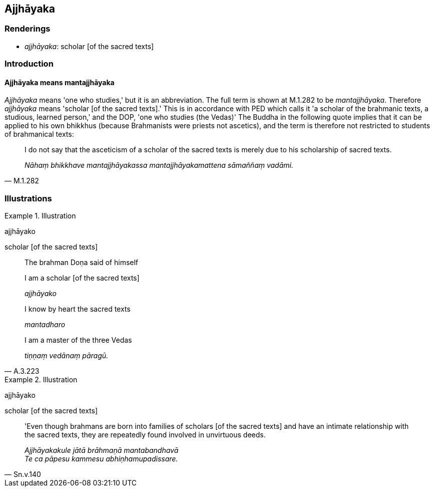 == Ajjhāyaka

=== Renderings

- _ajjhāyaka_: scholar [of the sacred texts]

=== Introduction

==== Ajjhāyaka means mantajjhāyaka

_Ajjhāyaka_ means 'one who studies,' but it is an abbreviation. The full term 
is shown at M.1.282 to be _mantajjhāyaka_. Therefore _ajjhāyaka_ means 
'scholar [of the sacred texts].' This is in accordance with PED which calls it 
'a scholar of the brahmanic texts, a studious, learned person,' and the DOP, 
'one who studies (the Vedas)' The Buddha in the following quote implies that it 
can be applied to his own bhikkhus (because Brahmanists were priests not 
ascetics), and the term is therefore not restricted to students of brahmanical 
texts:

[quote, M.1.282]
____
I do not say that the asceticism of a scholar of the sacred texts is merely due 
to his scholarship of sacred texts.

_Nāhaṃ bhikkhave mantajjhāyakassa mantajjhāyakamattena sāmaññaṃ 
vadāmi._
____

=== Illustrations

.Illustration
====
ajjhāyako

scholar [of the sacred texts]
====

[quote, A.3.223]
____
The brahman Doṇa said of himself

I am a scholar [of the sacred texts]

_ajjhāyako_

I know by heart the sacred texts

_mantadharo_

I am a master of the three Vedas

_tiṇṇaṃ vedānaṃ pāragū._ 
____

.Illustration
====
ajjhāyako

scholar [of the sacred texts]
====

[quote, Sn.v.140]
____
'Even though brahmans are born into families of scholars [of the sacred texts] 
and have an intimate relationship with the sacred texts, they are repeatedly 
found involved in unvirtuous deeds.

_Ajjhāyakakule jātā brāhmaṇā mantabandhavā +
Te ca pāpesu kammesu abhiṇhamupadissare._
____

